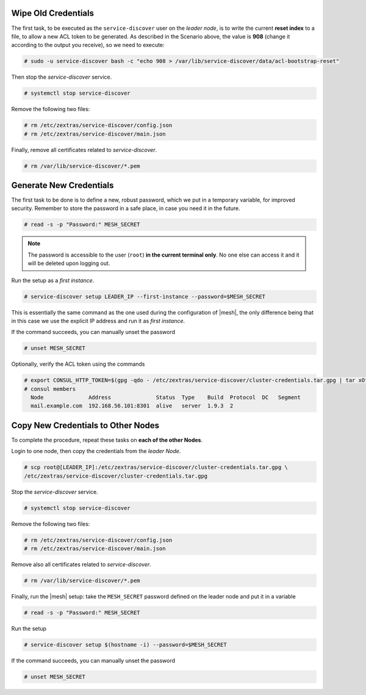 .. card:: Find Leader Node's IP Address
   
   You need to identify the |mesh| *leader node* node and log into
   it. While this is usually the Node on which the Directory Server is
   installed, the actual leader might be different. to find the
   correct IP,  log in to a Directory Server node and issue the
   command as the ``zextras`` user

   .. code:: console

      zextras$ carbonio prov gas service-discover

   This will output all |mesh| servers: to make sure you are on the
   leader node, use the following command.

   .. code:: console

      # wget http://127.0.0.1:8500/v1/status/leader -qO -

   The output will be an IP address and a port, for example
   **172.16.0.12:8300**. If this IP is different from the
   `Directory Server`'s, log in to the latter on 172.16.0.12. 

   .. note:: Even if you have installed multiple |mesh| Servers, *only
      one* is the leader.

Wipe Old Credentials
~~~~~~~~~~~~~~~~~~~~

The first task, to be executed as the ``service-discover`` user on
the *leader node*, is to write the current **reset index** to a
file, to allow a new ACL token to be generated. As described in the
Scenario above, the value is **908** (change it according to the
output you receive), so we need to execute:

.. code:: console

   # sudo -u service-discover bash -c "echo 908 > /var/lib/service-discover/data/acl-bootstrap-reset"

Then stop the *service-discover* service.

.. code:: console

   # systemctl stop service-discover

Remove the following two files:

.. code:: console

   # rm /etc/zextras/service-discover/config.json
   # rm /etc/zextras/service-discover/main.json


Finally, remove all certificates related to  *service-discover*.

.. code:: console

   # rm /var/lib/service-discover/*.pem

Generate New Credentials
~~~~~~~~~~~~~~~~~~~~~~~~

The first task to be done is to define a new, robust password,
which we put in a temporary variable, for improved
security. Remember to store the password in a safe place, in case
you need it in the future.

.. code:: console

   # read -s -p "Password:" MESH_SECRET

.. note:: The password is accessible to the user (``root``) **in
   the current terminal only**. No one else can access it and it
   will be deleted upon logging out.

Run the setup as a *first instance*.

.. code:: console

   # service-discover setup LEADER_IP --first-instance --password=$MESH_SECRET

This is essentially the same command as the one used during the
configuration of |mesh|, the only difference being that in this
case we use the explicit IP address and run it as *first instance*.

If the command succeeds, you can manually unset the password

.. code:: console

   # unset MESH_SECRET

Optionally, verify the ACL token using the commands

.. code:: console

   # export CONSUL_HTTP_TOKEN=$(gpg -qdo - /etc/zextras/service-discover/cluster-credentials.tar.gpg | tar xOf - consul-acl-secret.json | jq .SecretID -r)
   # consul members
     Node              Address              Status  Type    Build  Protocol  DC   Segment
     mail.example.com  192.168.56.101:8301  alive   server  1.9.3  2

Copy New Credentials to Other Nodes
~~~~~~~~~~~~~~~~~~~~~~~~~~~~~~~~~~~

To complete the procedure, repeat these tasks on **each of the other
Nodes**.

Login to one node, then copy the credentials from the *leader Node*.

.. code:: console

   # scp root@[LEADER_IP]:/etc/zextras/service-discover/cluster-credentials.tar.gpg \
   /etc/zextras/service-discover/cluster-credentials.tar.gpg

Stop the *service-discover* service.

.. code:: console

   # systemctl stop service-discover

Remove the following two files:

.. code:: console

   # rm /etc/zextras/service-discover/config.json
   # rm /etc/zextras/service-discover/main.json


Remove also all certificates related to *service-discover*.

.. code:: console

   # rm /var/lib/service-discover/*.pem

Finally, run the |mesh| setup: take the ``MESH_SECRET`` password
defined on the leader node and put it in a variable

.. code:: console

   # read -s -p "Password:" MESH_SECRET

Run the setup

.. code:: console

   # service-discover setup $(hostname -i) --password=$MESH_SECRET

If the command succeeds, you can manually unset the password

.. code:: console

   # unset MESH_SECRET
